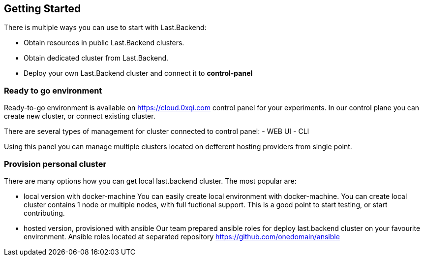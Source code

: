 == Getting Started

There is multiple ways you can use to start with Last.Backend:

- Obtain resources in public Last.Backend clusters.
- Obtain dedicated cluster from Last.Backend.
- Deploy your own Last.Backend cluster and connect it to *control-panel*


=== Ready to go environment

Ready-to-go environment is available on https://cloud.0xqi.com control panel for your experiments.
In our control plane you can create new cluster, or connect existing cluster.

There are several types of management for cluster connected to control panel:
- WEB UI
- CLI

Using this panel you can manage multiple clusters located on defferent hosting providers from single point.

=== Provision personal cluster

There are many options how you can get local last.backend cluster.
The most popular are:

- local version with docker-machine
You can easily create local environment with docker-machine.
You can create local cluster contains 1 node or multiple nodes, with full fuctional support.
This is a good point to start testing, or start contributing.

- hosted version, provisioned with ansible
Our team prepared ansible roles for deploy last.backend cluster on your favourite environment.
Ansible roles located at separated repository https://github.com/onedomain/ansible

